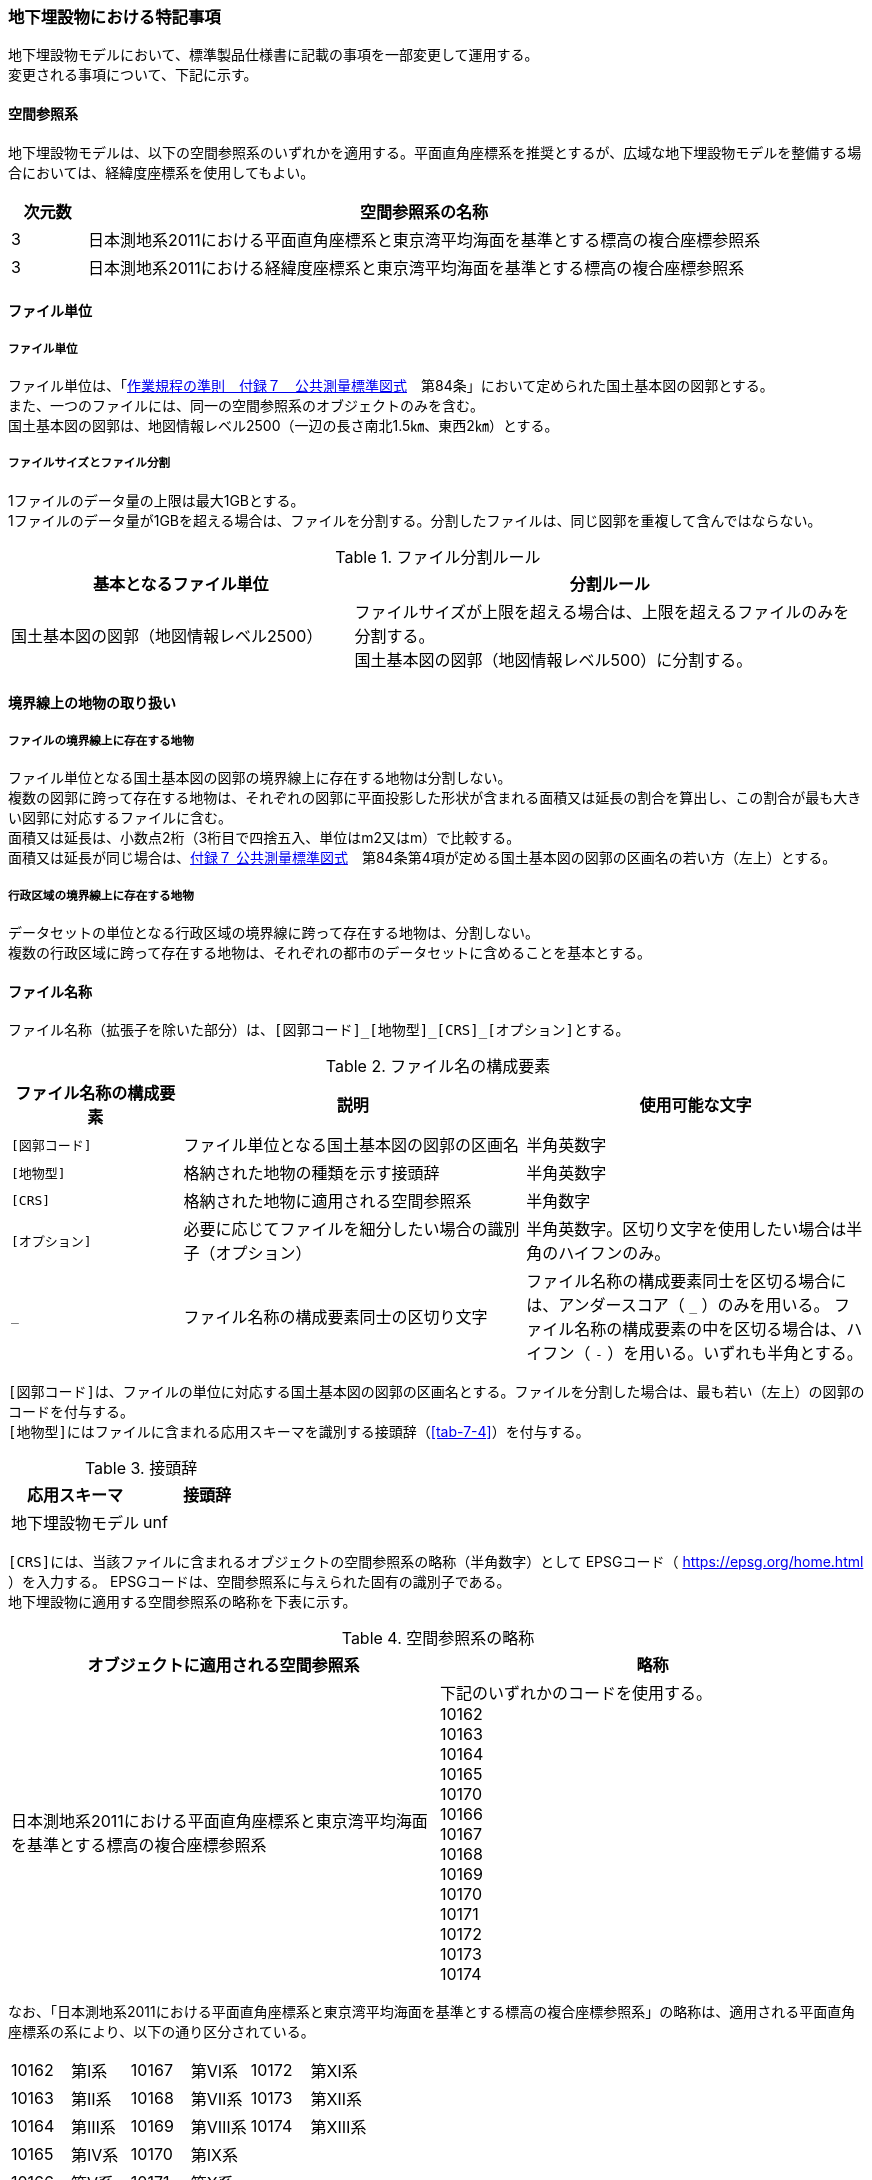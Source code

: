 [[toc9_08]]
=== 地下埋設物における特記事項

地下埋設物モデルにおいて、標準製品仕様書に記載の事項を一部変更して運用する。 +
変更される事項について、下記に示す。

[[toc9_08_01]]
==== 空間参照系

地下埋設物モデルは、以下の空間参照系のいずれかを適用する。平面直角座標系を推奨とするが、広域な地下埋設物モデルを整備する場合においては、経緯度座標系を使用してもよい。

[cols="1a,9a"]
|===
^| 次元数 ^| 空間参照系の名称

^| 3 | 日本測地系2011における平面直角座標系と東京湾平均海面を基準とする標高の複合座標参照系
^| 3 | 日本測地系2011における経緯度座標系と東京湾平均海面を基準とする標高の複合座標参照系

|===

[[toc9_08_02]]
==== ファイル単位

===== ファイル単位

ファイル単位は、「<<gsi_ops,作業規程の準則　付録７　公共測量標準図式>>　第84条」において定められた国土基本図の図郭とする。 +
また、一つのファイルには、同一の空間参照系のオブジェクトのみを含む。 +
国土基本図の図郭は、地図情報レベル2500（一辺の長さ南北1.5㎞、東西2㎞）とする。

===== ファイルサイズとファイル分割

1ファイルのデータ量の上限は最大1GBとする。 +
1ファイルのデータ量が1GBを超える場合は、ファイルを分割する。分割したファイルは、同じ図郭を重複して含んではならない。

[cols="2a,3a"]
.ファイル分割ルール
|===
h| 基本となるファイル単位 h| 分割ルール
| 国土基本図の図郭（地図情報レベル2500） | ファイルサイズが上限を超える場合は、上限を超えるファイルのみを分割する。 +
国土基本図の図郭（地図情報レベル500）に分割する。

|===

[[toc9_08_03]]
==== 境界線上の地物の取り扱い

===== ファイルの境界線上に存在する地物

ファイル単位となる国土基本図の図郭の境界線上に存在する地物は分割しない。 +
複数の図郭に跨って存在する地物は、それぞれの図郭に平面投影した形状が含まれる面積又は延長の割合を算出し、この割合が最も大きい図郭に対応するファイルに含む。 +
面積又は延長は、小数点2桁（3桁目で四捨五入、単位はm2又はm）で比較する。 +
面積又は延長が同じ場合は、<<gsi_ops,付録７ 公共測量標準図式>>　第84条第4項が定める国土基本図の図郭の区画名の若い方（左上）とする。

===== 行政区域の境界線上に存在する地物

データセットの単位となる行政区域の境界線に跨って存在する地物は、分割しない。 +
複数の行政区域に跨って存在する地物は、それぞれの都市のデータセットに含めることを基本とする。

[[toc9_08_04]]
==== ファイル名称

ファイル名称（拡張子を除いた部分）は、``[図郭コード]\_[地物型]_[CRS]_[オプション]``とする。

[cols="1a,2a,2a"]
.ファイル名の構成要素
|===
h| ファイル名称の構成要素 h| 説明 h| 使用可能な文字

| `[図郭コード]`
| ファイル単位となる国土基本図の図郭の区画名
| 半角英数字

| `[地物型]`
| 格納された地物の種類を示す接頭辞
| 半角英数字

| `[CRS]`
| 格納された地物に適用される空間参照系
| 半角数字

| `[オプション]`
| 必要に応じてファイルを細分したい場合の識別子（オプション）
| 半角英数字。区切り文字を使用したい場合は半角のハイフンのみ。

| `_`
| ファイル名称の構成要素同士の区切り文字
| ファイル名称の構成要素同士を区切る場合には、アンダースコア（ `_` ）のみを用いる。
ファイル名称の構成要素の中を区切る場合は、ハイフン（ `-` ）を用いる。いずれも半角とする。

|===

``[図郭コード]``は、ファイルの単位に対応する国土基本図の図郭の区画名とする。ファイルを分割した場合は、最も若い（左上）の図郭のコードを付与する。 +
``[地物型]``にはファイルに含まれる応用スキーマを識別する接頭辞（<<tab-7-4>>）を付与する。

[cols="a,a"]
.接頭辞
|===
| 応用スキーマ | 接頭辞

| 地下埋設物モデル | unf

|===

``[CRS]``には、当該ファイルに含まれるオブジェクトの空間参照系の略称（半角数字）として
EPSGコード（ https://epsg.org/home.html[https://epsg.org/home.html] ）を入力する。
EPSGコードは、空間参照系に与えられた固有の識別子である。 +
地下埋設物に適用する空間参照系の略称を下表に示す。

[cols="a,a"]
.空間参照系の略称
|===
| オブジェクトに適用される空間参照系 | 略称

| 日本測地系2011における平面直角座標系と東京湾平均海面を基準とする標高の複合座標参照系

a| 下記のいずれかのコードを使用する。 +
10162 +
10163 +
10164 +
10165 +
10170 +
10166 +
10167 +
10168 +
10169 +
10170 +
10171 +
10172 +
10173 +
10174

|===

なお、「日本測地系2011における平面直角座標系と東京湾平均海面を基準とする標高の複合座標参照系」の略称は、適用される平面直角座標系の系により、以下の通り区分されている。

[cols="^1a,^1a,^1a,^1a,^1a,^1a"]
|===
| 10162 | 第Ⅰ系 | 10167 | 第Ⅵ系 | 10172 | 第Ⅺ系
| 10163 | 第Ⅱ系 | 10168 | 第Ⅶ系 | 10173 | 第Ⅻ系
| 10164 | 第Ⅲ系 | 10169 | 第Ⅷ系 | 10174 | 第ⅩⅢ系
| 10165 | 第Ⅳ系 | 10170 | 第Ⅸ系 | 　 | 　
| 10166 | 第Ⅴ系 | 10171 | 第Ⅹ系 | 　 | 　
|===
//  10162：第Ⅰ系　10163：第Ⅱ系　10164：第Ⅲ系　10165：第Ⅳ系　10166：第Ⅴ系　10167：第Ⅵ系　10168：第Ⅶ系　10169：第ⅷ系　10170：第Ⅸ系　10171：第Ⅹ系　10172：第Ⅺ系　10173：第Ⅻ系　10174：第ⅩⅢ系

``[オプション]``は、メッシュ単位及び地物型単位となるファイルをさらに分割したい場合（例：ユーティリティ事業者ごとにファイルを分割する）に使用する。使用しない場合は区切り文字と共に省略する。 +
``[オプション]``を使用する場合は、オプションの文字列、適用するフォルダの名称、オプションの意味の一覧を作成する。

[cols="2a,1a,1a"]
.オプションに使用する文字列
|===
| オプション | 適用するフォルダ名 | オプションの意味

| 　 | 　 | 　

|===

[[toc9_08_05]]
==== 繰り返しオブジェクト（Implicit Geometry）

繰り返しオブジェクト（ImplicitGeometry）は、地物毎に幾何オブジェクトを作成する代替として、一つのプロトタイプモデルを作成し、そのプロトタイプモデルを複数の地物が参照する仕組みである。CityGMLでは、都市設備、単独木など、特定の地物型のみこの仕組みを使用できる。 +
地物毎に、どのプロトタイプモデルを使用するのか、どこに配置するのか、また、プロトタイプモデルをどう変形するのかを情報としてもつことができる。 +
標準製品仕様書では、埋設物モデル（LOD2）、埋設物モデル（LOD3）、埋設物モデル（LOD4）のみ繰り返しオブジェクトを使用することを可とする。

image::images/465.webp.png[]

===== core:ImplicitGeometry

lutaml_klass_table::../../sources/xmi/plateau_all_packages_export.xmi[name="ImplicitGeometry",template="../../sources/liquid_templates/_klass_table.liquid"]

// [cols="1a,1a,2a"]
// |===
// | 型の定義 2+| 繰り返しオブジェクト。 +
// 地物毎に幾何オブジェクトを作成する代替として、一つのプロトタイプモデルを複数の地物が参照する仕組み。
// h| 上位の型 2+| ―
// h| ステレオタイプ 2+| << Type >>
// 3+h| 自身に定義された属性
// h| 属性名 h| 属性の型及び多重度 h| 定義
// | core::libraryObject | xs:anyURI[0..1] | 繰り返しオブジェクトで使用するプロトタイプモデルの所在を示すURI。 +
// この属性が記述されていない場合、core:relativeGMLGeometryを必須とする。
// | core:mimeType | gml:CodeType[0..1] | 繰り返しオブジェクトで使用するプロトタイプモデルのファイル種類。コードリスト（ImplicitGeometry_mimeType.xml）より選択する。
// | core:transformationMatrix | core:TransformationMatrix4x4[0..1] | 繰り返しオブジェクトで使用するプロトタイプモデルの変形パラメータ。
// 3+h| 自身に定義された関連役割
// h| 関連役割名 h| 関連役割の型及び多重度 h| 定義
// | core:relativeGMLGeometry | gml::_Geometry[0..1] | 繰り返しオブジェクトで使用するプロトタイプモデル。GML形式で記述する場合に必須とする。 +
// この関連役割が記述されていない場合、core:libraryObjectを必須とする。
// | core:referencePoint | gml:Point[1] | 繰り返しオブジェクトの原点（0,0,0）を配置する参照点。3D都市モデルに適用される測地座標で記述する。
// 
// |===

===== core:TransformationMatrix4x4

lutaml_klass_table::../../sources/xmi/plateau_all_packages_export.xmi[name="TransformationMatrix4x4",template="../../sources/liquid_templates/_klass_table.liquid"]

// [cols="1a,1a,2a"]
// |===
// | 型の定義 2+| 繰り返しオブジェクトで使用するプロトタイプモデルを変形（拡大縮小、回転、平行移動）するための、3次元座標のアフィン変換行列。4×4の行列を示す16桁の数値の列からなる。
// h| 上位の型 2+| ―
// h| ステレオタイプ 2+| << DataType >>
// 3+h| 自身に定義された属性
// h| 属性名 h| 属性の型及び多重度 h| 定義
// | core:elements | xs:double [16] | 16桁の実数の列。順序をもつ。 +
// 16桁は4×4の変換行列を示し、最初の4桁は1行目、次の4桁は2行目、次の4桁は3行目、最後の4桁は4行目となる。
// 
// |===

===== ImplicitGeometry_mimeType.xml

lutaml_gml_dictionary::iur/codelists/3.2/ImplicitGeometry_mimeType.xml[template="gml_dict_template.liquid",context=dict]


===== ImplicitGeometryにより地下埋設物の形状を表現する場合の関連役割

地下埋設物の形状を、ImplicitGeometryにより表現する場合、frn:CityFurnitureから継承する関連役割を使用する。

[cols="a,a,a"]
|===
3+| 継承する関連役割

h| 関連役割名 h| 関連役割の型及び多重度 h| 定義
| frn:lod2ImplicitRepresentation | core:ImplicitGeometry [0..1] | LOD2の幾何オブジェクトの代替として使用する繰り返しオブジェクト。
| frn:lod3ImplicitRepresentation | core:ImplicitGeometry [0..1] | LOD3の幾何オブジェクトの代替として使用する繰り返しオブジェクト。
| frn:lod4ImplicitRepresentation | core:ImplicitGeometry [0..1] | LOD4の幾何オブジェクトの代替として使用する繰り返しオブジェクト。

|===

